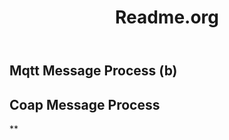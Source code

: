 #+TITLE:Readme.org
#+STARTUP:showall



** Mqtt Message Process (b)



** Coap Message Process


**


